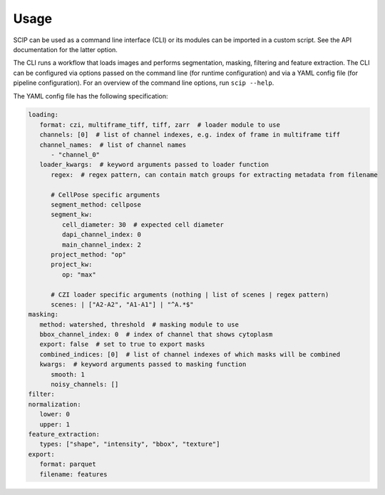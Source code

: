 
Usage
-----

SCIP can be used as a command line interface (CLI) or its modules can be imported in a custom script. See the API documentation for the latter option.

The CLI runs a workflow that loads images and performs segmentation, masking, filtering and feature extraction. The CLI can be configured via options passed on the command line (for runtime configuration) and via a YAML config file (for pipeline configuration). For an overview of the command line options, run ``scip --help``.

The YAML config file has the following specification:

.. code-block::

      loading:
         format: czi, multiframe_tiff, tiff, zarr  # loader module to use
         channels: [0]  # list of channel indexes, e.g. index of frame in multiframe tiff
         channel_names:  # list of channel names
            - "channel_0"
         loader_kwargs:  # keyword arguments passed to loader function
            regex:  # regex pattern, can contain match groups for extracting metadata from filename

            # CellPose specific arguments
            segment_method: cellpose
            segment_kw:
               cell_diameter: 30  # expected cell diameter
               dapi_channel_index: 0
               main_channel_index: 2
            project_method: "op"
            project_kw:
               op: "max"

            # CZI loader specific arguments (nothing | list of scenes | regex pattern)
            scenes: | ["A2-A2", "A1-A1"] | "^A.*$"
      masking:
         method: watershed, threshold  # masking module to use
         bbox_channel_index: 0  # index of channel that shows cytoplasm
         export: false  # set to true to export masks
         combined_indices: [0]  # list of channel indexes of which masks will be combined
         kwargs:  # keyword arguments passed to masking function
            smooth: 1
            noisy_channels: []
      filter:
      normalization:
         lower: 0
         upper: 1
      feature_extraction:
         types: ["shape", "intensity", "bbox", "texture"]
      export:
         format: parquet
         filename: features